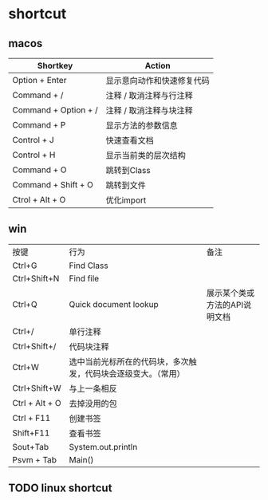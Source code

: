 #+LATEX_HEADER: \usepackage{ctex}
* shortcut
** macos

| Shortkey             | Action                     |
|----------------------+----------------------------|
| Option + Enter       | 显示意向动作和快速修复代码 |
| Command + /          | 注释 / 取消注释与行注释    |
| Command + Option + / | 注释 / 取消注释与块注释    |
| Command + P          | 显示方法的参数信息         |
| Control + J          | 快速查看文档               |
| Control + H          | 显示当前类的层次结构       |
| Command + O          | 跳转到Class                |
| Command + Shift + O  | 跳转到文件                 |
| Ctrol + Alt + O      | 优化import                 |

** win
| 按键           | 行为                                                            | 备注                            |
| Ctrl+G         | Find Class                                                      |                                 |
| Ctrl+Shift+N   | Find file                                                       |                                 |
| Ctrl+Q         | Quick document lookup                                           | 展示某个类或方法的API说明文档   |
| Ctrl+/         | 单行注释                                                        |                                 |
| Ctrl+Shift+/   | 代码块注释                                                      |                                 |
| Ctrl+W         | 选中当前光标所在的代码块，多次触发，代码块会逐级变大。（常用）  |                                 |
| Ctrl+Shift+W   | 与上一条相反                                                    |                                 |
| Ctrl + Alt + O | 去掉没用的包                                                    |                                 |
| Ctrl + F11     | 创建书签                                                        |                                 |
| Shift+F11      | 查看书签                                                        |                                 |
| Sout+Tab       | System.out.println                                              |                                 |
| Psvm + Tab     | Main()                                                          |                                 |

** TODO linux shortcut
